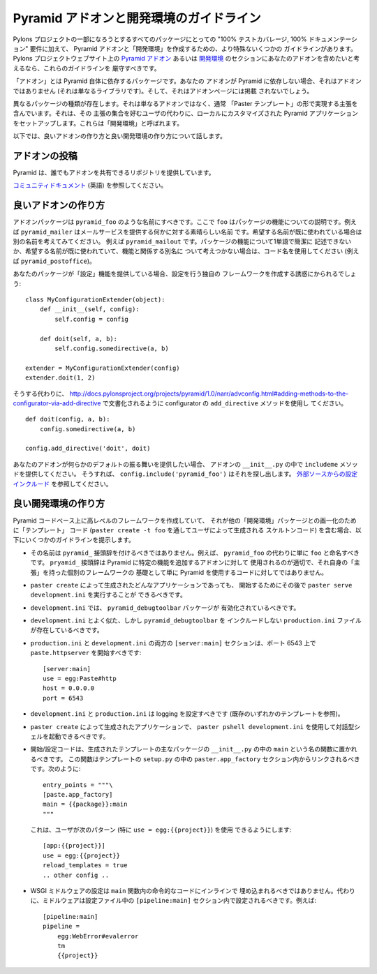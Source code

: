 .. Pyramid Add-On and Development Environment Guidelines

.. _addons_and_dev_envs:

Pyramid アドオンと開発環境のガイドライン
=====================================================

.. Along with the "100% test coverage, 100% documentation" requirements of all
.. packages that wish to be part of the Pylons Project, there are some more
.. specific guidelines for creating Pyramid add-ons and "development
.. environments". If you would like your add-on to be considered for inclusion
.. into the `Pyramid Add-Ons
.. <http://docs.pylonsproject.org/docs/pyramid.html#pyramid-add-ons>`_ or
.. `Development Environments
.. <http://docs.pylonsproject.org/docs/pyramid.html#pyramid-development-environment-documentation>`_
.. sections of the Pylons Project web site, you should attempt to adhere to
.. these guidelines.

Pylons プロジェクトの一部になろうとするすべてのパッケージにとっての
"100% テストカバレージ, 100% ドキュメンテーション" 要件に加えて、
Pyramid アドオンと「開発環境」を作成するための、より特殊ないくつかの
ガイドラインがあります。 Pylons プロジェクトウェブサイト上の `Pyramid
アドオン <http://docs.pylonsproject.org/docs/pyramid.html#pyramid-add-ons>`_
あるいは `開発環境
<http://docs.pylonsproject.org/docs/pyramid.html#pyramid-development-environment-documentation>`_
のセクションにあなたのアドオンを含めたいと考えるなら、これらのガイドラインを
厳守すべきです。


.. An "add-on" is a package which relies on Pyramid itself.  If your add-on does
.. not rely on Pyramid, it's not an add-on (just a library), and it will not be
.. listed on the add-ons page.

「アドオン」とは Pyramid 自体に依存するパッケージです。あなたの
アドオンが Pyramid に依存しない場合、それはアドオンではありません
(それは単なるライブラリです)。そして、それはアドオンページには掲載
されないでしょう。


.. A separate class of packages exist, which are not simply add-ons, but contain
.. opinions usually taking shape in the form of "Paster templates", which set up
.. a locally customized Pyramid application on behalf of users who like that set
.. of opinions.  These are referred to as "development environments".

異なるパッケージの種類が存在します。それは単なるアドオンではなく、通常
「Paster テンプレート」の形で実現する主張を含んでいます。それは、その
主張の集合を好むユーザの代わりに、ローカルにカスタマイズされた Pyramid
アプリケーションをセットアップします。これらは「開発環境」と呼ばれます。


.. Below, we talk about what makes a good add-on and what makes a good
.. development environment.

以下では、良いアドオンの作り方と良い開発環境の作り方について話します。


.. Contributing Addons

アドオンの投稿
----------------------

.. Pyramid provides a repository that allows everyone to share add-ons.

Pyramid は、誰でもアドオンを共有できるリポジトリを提供しています。


.. Please refer to the `community docs <https://github.com/pyramid-collective/pyramid-collective.github.com>`_

`コミュニティドキュメント
<https://github.com/pyramid-collective/pyramid-collective.github.com>`_
(英語) を参照してください。


.. Making Good Add-Ons

良いアドオンの作り方
--------------------

.. Add-on packages should be named ``pyramid_foo`` where ``foo`` describes the
.. functionality of the package.  For example, ``pyramid_mailer`` is a great
.. name for something that provides outbound mail service.  If the name you want
.. has already been taken, try to think of another, e.g. ``pyramid_mailout``.
.. If the functionality of the package cannot easily be described with one word,
.. or the name you want has already been taken and you can't think of another
.. name related to functionality, use a codename, e.g. ``pyramid_postoffice``.

アドオンパッケージは ``pyramid_foo`` のような名前にすべきです。ここで
``foo`` はパッケージの機能についての説明です。例えば
``pyramid_mailer`` はメールサービスを提供する何かに対する素晴らしい名前
です。希望する名前が既に使われている場合は別の名前を考えてみてください。
例えば ``pyramid_mailout`` です。パッケージの機能について1単語で簡潔に
記述できないか、希望する名前が既に使われていて、機能と関係する別名に
ついて考えつかない場合は、コード名を使用してください (例えば
``pyramid_postoffice``)。


.. If your package provides "configuration" functionality, you will be tempted
.. to create your own framework to do the configuration, ala:

あなたのパッケージが「設定」機能を提供している場合、設定を行う独自の
フレームワークを作成する誘惑にかられるでしょう:


::

    class MyConfigurationExtender(object):
        def __init__(self, config):
            self.config = config

        def doit(self, a, b):
            self.config.somedirective(a, b)

    extender = MyConfigurationExtender(config)
    extender.doit(1, 2)


.. Instead of doing so, use the ``add_directive`` method of a configurator as
.. documented at
.. http://docs.pylonsproject.org/projects/pyramid/1.0/narr/advconfig.html#adding-methods-to-the-configurator-via-add-directive

そうする代わりに、
http://docs.pylonsproject.org/projects/pyramid/1.0/narr/advconfig.html#adding-methods-to-the-configurator-via-add-directive
で文書化されるように configurator の ``add_directive`` メソッドを使用し
てください。


::

    def doit(config, a, b):
        config.somedirective(a, b)

    config.add_directive('doit', doit)


.. If your add-on wants to provide some default behavior, provide an
.. ``includeme`` method in your add-on's ``__init__.py``, so
.. ``config.include('pyramid_foo')`` will pick it up.  See `Including
.. Configuration From External Sources
.. <http://docs.pylonsproject.org/projects/pyramid/1.0/narr/advconfig.html#including-configuration-from-external-sources>`_.

あなたのアドオンが何らかのデフォルトの振る舞いを提供したい場合、
アドオンの ``__init__.py`` の中で ``includeme`` メソッドを提供してください。
そうすれば、 ``config.include('pyramid_foo')`` はそれを探し出します。
`外部ソースからの設定インクルード
<http://docs.pylonsproject.org/projects/pyramid/1.0/narr/advconfig.html#including-configuration-from-external-sources>`_
を参照してください。


.. Making Good Development Environments

良い開発環境の作り方
------------------------------------

.. If you are creating a higher-level framework atop the Pyramid codebase that
.. contains "template" code (skeleton code rendered by a user via ``paster
.. create -t foo``), for the purposes of uniformity with other "development
.. environment" packages, we offer some guidelines below.

Pyramid コードベース上に高レベルのフレームワークを作成していて、
それが他の「開発環境」パッケージとの画一化のために「テンプレート」
コード (``paster create -t foo`` を通してユーザによって生成される
スケルトンコード) を含む場合、以下にいくつかのガイドラインを提示します。


.. * It should not be named with a ``pyramid_`` prefix.  For example, instead
..   of ``pyramid_foo`` it should just be named ``foo``.  The ``pryamid_``
..   prefix is best used for add-ons that plug some discrete functionality in
..   to Pyramid, not for code that simply uses Pyramid as a base for a
..   separate framework with its own "opinions".

* その名前は ``pyramid_`` 接頭辞を付けるべきではありません。例えば、
  ``pyramid_foo`` の代わりに単に ``foo`` と命名すべきです。
  ``pryamid_`` 接頭辞は Pyramid に特定の機能を追加するアドオンに対して
  使用されるのが適切で、それ自身の「主張」を持った個別のフレームワークの
  基礎として単に Pyramid を使用するコードに対してではありません。


.. * It should be possible to subsequently run ``paster serve
..   development.ini`` to start any ``paster create`` -rendered application.

* ``paster create`` によって生成されたどんなアプリケーションであっても、
  開始するためにその後で ``paster serve development.ini`` を実行することが
  できるべきです。


.. * ``development.ini`` should ensure that the ``pyramid_debugtoolbar``
..   package is active.

* ``development.ini`` では、 ``pyramid_debugtoolbar`` パッケージが
  有効化されているべきです。


.. * There should be a ``production.ini`` file that mirrors
..   ``development.ini`` but disincludes ``pyramid_debugtoolbar``.

* ``development.ini`` とよく似た、しかし ``pyramid_debugtoolbar`` を
  インクルードしない ``production.ini`` ファイルが存在しているべきです。


.. * The ``[server:main]`` section of both ``production.ini`` and
..   ``development.ini`` should start ``paste.httpserver`` on port 6543, ala:

* ``production.ini`` と ``development.ini`` の両方の ``[server:main]``
  セクションは、ポート 6543 上で ``paste.httpserver`` を開始すべきです:


  ::

    [server:main]
    use = egg:Paste#http
    host = 0.0.0.0
    port = 6543


.. * ``development.ini`` and ``production.ini`` should configure logging (see
..   any existing template).

* ``development.ini`` と ``production.ini`` は logging を設定すべきです
  (既存のいずれかのテンプレートを参照)。


.. * It should be possible to use ``paster pshell development.ini`` to visit
..   an interactive shell using a ``paster create``-rendered application.

* ``paster create`` によって生成されたアプリケーションで、 ``paster
  pshell development.ini`` を使用して対話型シェルを起動できるべきです。


.. * Startup/configuration code should live in a function named ``main``
..   within the ``__init__.py`` of the main package of the rendered template.
..   This function should be linked within a ``paster.app_factory`` section in
..   the template's ``setup.py`` like so:

* 開始/設定コードは、生成されたテンプレートの主なパッケージの
  ``__init__.py`` の中の ``main`` という名の関数に置かれるべきです。
  この関数はテンプレートの ``setup.py`` の中の
  ``paster.app_factory`` セクション内からリンクされるべきです。次のように:


  ::

    entry_points = """\
    [paste.app_factory]
    main = {{package}}:main
    """


  .. This makes it possible for users to use the following pattern
  .. (particularly ``use = egg:{{project}}``):

  これは、ユーザが次のパターン (特に ``use = egg:{{project}}``) を使用
  できるようにします:


  ::

    [app:{{project}}]
    use = egg:{{project}}
    reload_templates = true
    .. other config ..


.. * WSGI middleware configuration should not be inlined into imperative code
..   within the ``main`` function.  Instead, middleware should be configured
..   within a ``[pipeline:main]`` section in the configuration file, e.g.:

* WSGI ミドルウェアの設定は ``main`` 関数内の命令的なコードにインラインで
  埋め込まれるべきではありません。代わりに、ミドルウェアは設定ファイル中の
  ``[pipeline:main]`` セクション内で設定されるべきです。例えば:


  ::

    [pipeline:main]
    pipeline =
        egg:WebError#evalerror
        tm
        {{project}}
